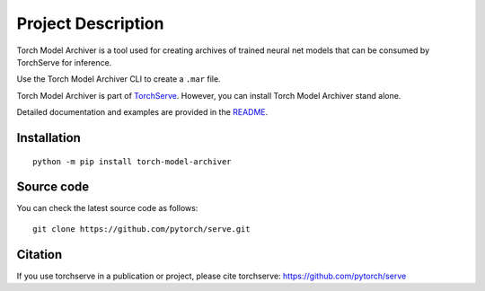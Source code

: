 Project Description
===================

Torch Model Archiver is a tool used for creating archives of trained neural net models that can be consumed by TorchServe for inference.

Use the Torch Model Archiver CLI to create a ``.mar`` file.

Torch Model Archiver is part of `TorchServe <https://pypi.org/project/torchserve/>`__.
However, you can install Torch Model Archiver stand alone.

Detailed documentation and examples are provided in the `README
<https://github.com/pytorch/serve/blob/master/model-archiver/README.md>`__.


Installation
------------

::

    python -m pip install torch-model-archiver

Source code
-----------

You can check the latest source code as follows:

::

    git clone https://github.com/pytorch/serve.git


Citation
--------

If you use torchserve in a publication or project, please cite torchserve:
https://github.com/pytorch/serve
